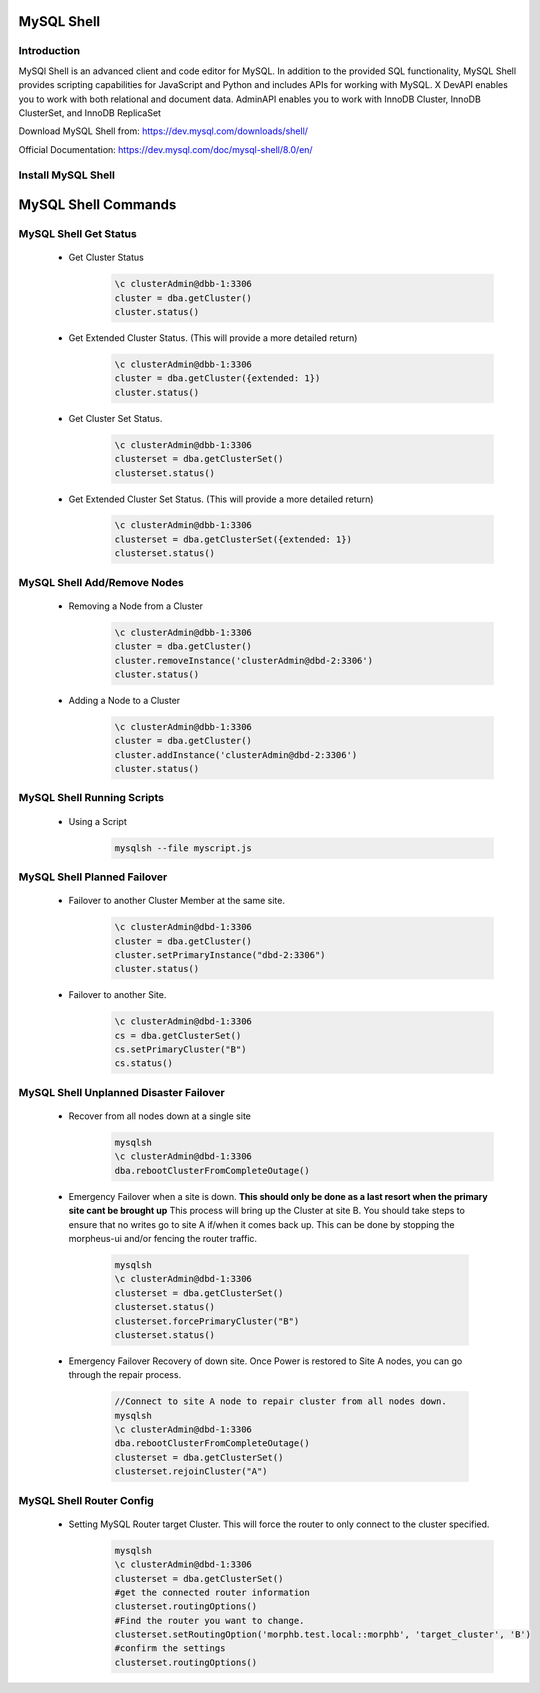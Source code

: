 MySQL Shell
^^^^^^^^^^^^^^^^^^

Introduction
````````````

MySQl Shell is an advanced client and code editor for MySQL. In addition to the provided 
SQL functionality, MySQL Shell provides scripting capabilities for JavaScript and Python 
and includes APIs for working with MySQL. X DevAPI enables you to work with both relational 
and document data. AdminAPI enables you to work with InnoDB Cluster, InnoDB ClusterSet, and 
InnoDB ReplicaSet 

Download MySQL Shell from: https://dev.mysql.com/downloads/shell/ 

Official Documentation: https://dev.mysql.com/doc/mysql-shell/8.0/en/

Install MySQL Shell
````````````````````

    .. tabs::

        .. group-tab:: Ubuntu 22.04

            .. code-block:: bash
        
                wget https://dev.mysql.com/get/Downloads/MySQL-Shell/mysql-shell_8.0.34-1ubuntu23.04_amd64.deb
                dpkg -i mysql-shell_8.0.34-1ubuntu22.04_amd64.deb
                        
        .. group-tab:: RHEL 8/9
                
            .. code-block:: bash
                
                wget https://dev.mysql.com/get/Downloads/MySQL-Shell/mysql-shell-8.0.34-1.el9.x86_64.rpm
                rpm -i mysql-shell-8.0.34-1.el9.x86_64.rpm

MySQL Shell Commands
^^^^^^^^^^^^^^^^^^^^

MySQL Shell Get Status
```````````````````````
    * Get Cluster Status
        .. code-block:: bash
            
            \c clusterAdmin@dbb-1:3306
            cluster = dba.getCluster()
            cluster.status()
    
    * Get Extended Cluster Status. (This will provide a more detailed return)
        .. code-block:: bash
            
            \c clusterAdmin@dbb-1:3306
            cluster = dba.getCluster({extended: 1})
            cluster.status()
    
    * Get Cluster Set Status.
        .. code-block:: bash
            
            \c clusterAdmin@dbb-1:3306
            clusterset = dba.getClusterSet()
            clusterset.status()
    
    * Get Extended Cluster Set Status. (This will provide a more detailed return)
        .. code-block:: bash
            
            \c clusterAdmin@dbb-1:3306
            clusterset = dba.getClusterSet({extended: 1})
            clusterset.status()
    

MySQL Shell Add/Remove Nodes
````````````````````````````

    * Removing a Node from a Cluster  
        .. code-block:: bash
            
            \c clusterAdmin@dbb-1:3306
            cluster = dba.getCluster()
            cluster.removeInstance('clusterAdmin@dbd-2:3306') 
            cluster.status()

    * Adding a Node to a Cluster 
        .. code-block:: bash
            
            \c clusterAdmin@dbb-1:3306
            cluster = dba.getCluster()
            cluster.addInstance('clusterAdmin@dbd-2:3306')
            cluster.status()

MySQL Shell Running Scripts
````````````````````````````

    * Using a Script 
        .. code-block:: bash
            
            mysqlsh --file myscript.js

MySQL Shell Planned Failover
``````````````````````````````

    * Failover to another Cluster Member at the same site.
        .. code-block:: bash
            
            \c clusterAdmin@dbd-1:3306
            cluster = dba.getCluster()
            cluster.setPrimaryInstance("dbd-2:3306") 
            cluster.status()

    * Failover to another Site.
        .. code-block:: bash
           
            \c clusterAdmin@dbd-1:3306
            cs = dba.getClusterSet()
            cs.setPrimaryCluster("B") 
            cs.status()   
 
 
MySQL Shell Unplanned Disaster Failover
````````````````````````````````````````

    * Recover from all nodes down at a single site
        .. code-block:: bash
            
            mysqlsh
            \c clusterAdmin@dbd-1:3306
            dba.rebootClusterFromCompleteOutage()
    
    * Emergency Failover when a site is down. **This should only be done as a last resort when the primary site cant be brought up** 
      This process will bring up the Cluster at site B. 
      You should take steps to ensure that no writes go to site A if/when it comes back up. This can be done
      by stopping the morpheus-ui and/or fencing the router traffic.
        .. code-block:: bash
            
            mysqlsh
            \c clusterAdmin@dbd-1:3306
            clusterset = dba.getClusterSet()
            clusterset.status()
            clusterset.forcePrimaryCluster("B")
            clusterset.status()

    * Emergency Failover Recovery of down site. 
      Once Power is restored to Site A nodes, you can go through the repair process. 
        .. code-block:: bash
            
            //Connect to site A node to repair cluster from all nodes down.
            mysqlsh 
            \c clusterAdmin@dbd-1:3306
            dba.rebootClusterFromCompleteOutage()
            clusterset = dba.getClusterSet()
            clusterset.rejoinCluster("A")
    
MySQL Shell Router Config
````````````````````````````````````````
 
    * Setting MySQL Router target Cluster. This will force the router to only connect to the cluster specified.
        .. code-block:: bash
            
            mysqlsh 
            \c clusterAdmin@dbd-1:3306
            clusterset = dba.getClusterSet()
            #get the connected router information
            clusterset.routingOptions()
            #Find the router you want to change.
            clusterset.setRoutingOption('morphb.test.local::morphb', 'target_cluster', 'B')
            #confirm the settings
            clusterset.routingOptions()
           
    
        